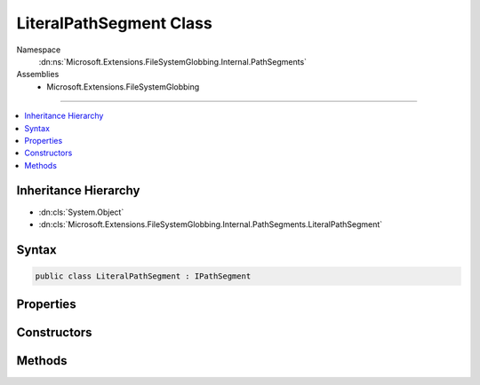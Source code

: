

LiteralPathSegment Class
========================





Namespace
    :dn:ns:`Microsoft.Extensions.FileSystemGlobbing.Internal.PathSegments`
Assemblies
    * Microsoft.Extensions.FileSystemGlobbing

----

.. contents::
   :local:



Inheritance Hierarchy
---------------------


* :dn:cls:`System.Object`
* :dn:cls:`Microsoft.Extensions.FileSystemGlobbing.Internal.PathSegments.LiteralPathSegment`








Syntax
------

.. code-block:: csharp

    public class LiteralPathSegment : IPathSegment








.. dn:class:: Microsoft.Extensions.FileSystemGlobbing.Internal.PathSegments.LiteralPathSegment
    :hidden:

.. dn:class:: Microsoft.Extensions.FileSystemGlobbing.Internal.PathSegments.LiteralPathSegment

Properties
----------

.. dn:class:: Microsoft.Extensions.FileSystemGlobbing.Internal.PathSegments.LiteralPathSegment
    :noindex:
    :hidden:

    
    .. dn:property:: Microsoft.Extensions.FileSystemGlobbing.Internal.PathSegments.LiteralPathSegment.CanProduceStem
    
        
        :rtype: System.Boolean
    
        
        .. code-block:: csharp
    
            public bool CanProduceStem
            {
                get;
            }
    
    .. dn:property:: Microsoft.Extensions.FileSystemGlobbing.Internal.PathSegments.LiteralPathSegment.Value
    
        
        :rtype: System.String
    
        
        .. code-block:: csharp
    
            public string Value
            {
                get;
            }
    

Constructors
------------

.. dn:class:: Microsoft.Extensions.FileSystemGlobbing.Internal.PathSegments.LiteralPathSegment
    :noindex:
    :hidden:

    
    .. dn:constructor:: Microsoft.Extensions.FileSystemGlobbing.Internal.PathSegments.LiteralPathSegment.LiteralPathSegment(System.String, System.StringComparison)
    
        
    
        
        :type value: System.String
    
        
        :type comparisonType: System.StringComparison
    
        
        .. code-block:: csharp
    
            public LiteralPathSegment(string value, StringComparison comparisonType)
    

Methods
-------

.. dn:class:: Microsoft.Extensions.FileSystemGlobbing.Internal.PathSegments.LiteralPathSegment
    :noindex:
    :hidden:

    
    .. dn:method:: Microsoft.Extensions.FileSystemGlobbing.Internal.PathSegments.LiteralPathSegment.Equals(System.Object)
    
        
    
        
        :type obj: System.Object
        :rtype: System.Boolean
    
        
        .. code-block:: csharp
    
            public override bool Equals(object obj)
    
    .. dn:method:: Microsoft.Extensions.FileSystemGlobbing.Internal.PathSegments.LiteralPathSegment.GetHashCode()
    
        
        :rtype: System.Int32
    
        
        .. code-block:: csharp
    
            public override int GetHashCode()
    
    .. dn:method:: Microsoft.Extensions.FileSystemGlobbing.Internal.PathSegments.LiteralPathSegment.Match(System.String)
    
        
    
        
        :type value: System.String
        :rtype: System.Boolean
    
        
        .. code-block:: csharp
    
            public bool Match(string value)
    

